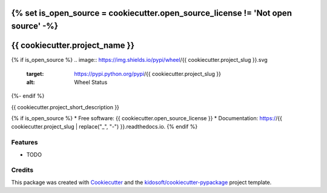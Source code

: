 {% set is_open_source = cookiecutter.open_source_license != 'Not open source' -%}
###############################
{{ cookiecutter.project_name }}
###############################

{% if is_open_source %}
.. image:: https://img.shields.io/pypi/wheel/{{ cookiecutter.project_slug }}.svg
    :target: https://pypi.python.org/pypi/{{ cookiecutter.project_slug }}
    :alt: Wheel Status

.. image:: https://img.shields.io/pypi/pyversions/{{ cookiecutter.project_slug }}.svg
    :target: https://pypi.python.org/pypi/{{ cookiecutter.project_slug }}
    :alt: Python Versions

.. image:: https://img.shields.io/pypi/v/{{ cookiecutter.project_slug }}.svg
    :target: https://pypi.python.org/pypi/{{ cookiecutter.project_slug }}
    :alt: Latest Version

.. image:: https://img.shields.io/pypi/l/{{ cookiecutter.project_slug }}.svg
    :target: https://pypi.python.org/pypi/{{ cookiecutter.project_slug }}
    :alt: License

.. image:: https://img.shields.io/travis/{{ cookiecutter.github_username }}/{{ cookiecutter.project_slug }}.svg
    :target: https://travis-ci.org/{{ cookiecutter.github_username }}/{{ cookiecutter.project_slug }}
    :alt: Build status

.. image:: https://coveralls.io/repos/github/{{ cookiecutter.github_username }}/{{ cookiecutter.project_slug }}/badge.svg
    :target: https://coveralls.io/r/{{ cookiecutter.github_username }}/{{ cookiecutter.project_slug }}
    :alt: Coverage

.. image:: https://readthedocs.org/projects/{{ cookiecutter.project_slug | replace("_", "-") }}/badge/?format=svg
    :target: https://{{ cookiecutter.project_slug | replace("_", "-") }}.readthedocs.io
    :alt: Documentation
{%- endif %}

.. image:: https://pyup.io/repos/github/{{ cookiecutter.github_username }}/{{ cookiecutter.project_slug }}/shield.svg
    :target: https://pyup.io/repos/github/{{ cookiecutter.github_username }}/{{ cookiecutter.project_slug }}/
    :alt: Updates

{{ cookiecutter.project_short_description }}

{% if is_open_source %}
* Free software: {{ cookiecutter.open_source_license }}
* Documentation: https://{{ cookiecutter.project_slug | replace("_", "-") }}.readthedocs.io.
{% endif %}

Features
--------

* TODO

Credits
---------

This package was created with Cookiecutter_ and the `kidosoft/cookiecutter-pypackage`_ project template.

.. _Cookiecutter: https://github.com/audreyr/cookiecutter
.. _`kidosoft/cookiecutter-pypackage`: https://github.com/kidosoft/cookiecutter-pypackage
